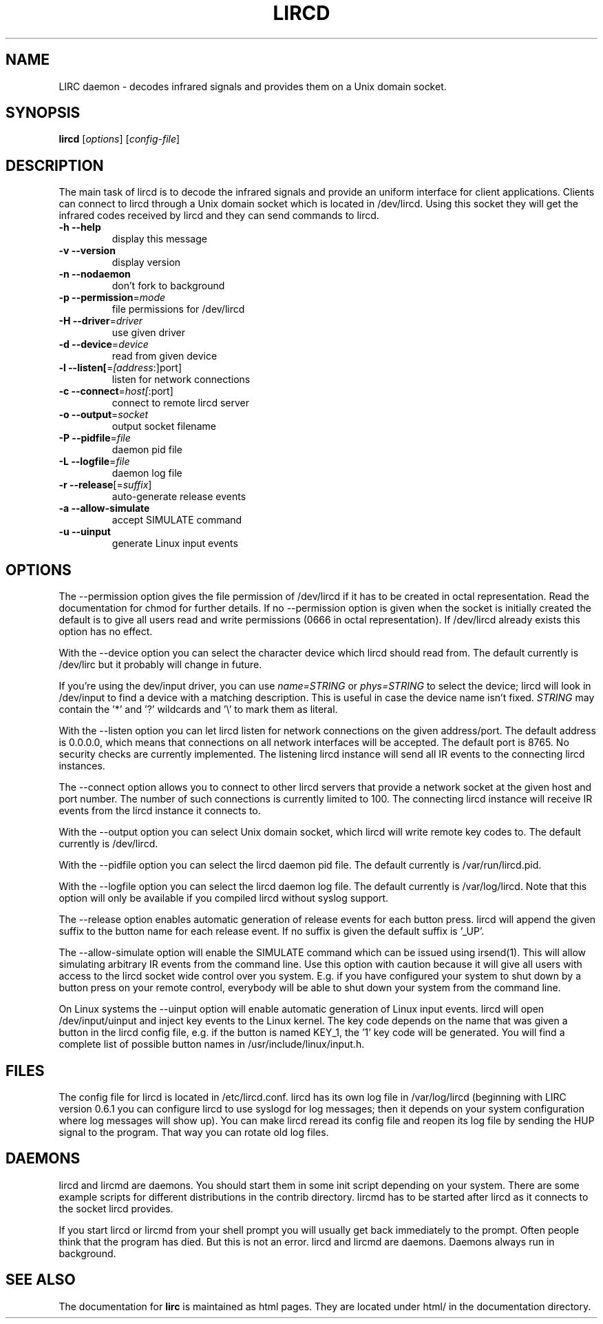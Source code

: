 .\" DO NOT MODIFY THIS FILE!  It was generated by help2man 1.24.
.TH LIRCD "1" "May 2009" "lircd 0.8.5" FSF
.SH NAME
LIRC daemon - decodes infrared signals and provides them on a Unix
domain socket.
.SH SYNOPSIS
.B lircd
[\fIoptions\fR] [\fIconfig-file\fR]
.SH DESCRIPTION
The main task of lircd is to decode the infrared signals and provide an
uniform interface for client applications. Clients can connect to lircd
through a Unix domain socket which is located in /dev/lircd. Using this
socket they will get the infrared codes received by lircd and they can
send commands to lircd.
.TP
\fB\-h\fR \fB\-\-help\fR
display this message
.TP
\fB\-v\fR \fB\-\-version\fR
display version
.TP
\fB\-n\fR \fB\-\-nodaemon\fR
don't fork to background
.TP
\fB\-p\fR \fB\-\-permission\fR=\fImode\fR
file permissions for /dev/lircd
.TP
\fB\-H\fR \fB\-\-driver\fR=\fIdriver\fR
use given driver
.TP
\fB\-d\fR \fB\-\-device\fR=\fIdevice\fR
read from given device
.TP
\fB\-l\fR \fB\-\-listen[\fR=\fI[address\fR:]port]
listen for network connections
.TP
\fB\-c\fR \fB\-\-connect\fR=\fIhost[\fR:port]
connect to remote lircd server
.TP
\fB\-o\fR \fB\-\-output\fR=\fIsocket\fR
output socket filename
.TP
\fB\-P\fR \fB\-\-pidfile\fR=\fIfile\fR
daemon pid file
.TP
\fB\-L\fR \fB\-\-logfile\fR=\fIfile\fR
daemon log file
.TP
\fB\-r\fR \fB\-\-release\fR[=\fIsuffix\fR]
auto-generate release events
.TP
\fB\-a\fR \fB\-\-allow\-simulate\fR
accept SIMULATE command
.TP
\fB\-u\fR \fB\-\-uinput\fR
generate Linux input events
.SH OPTIONS
The --permission option gives the file permission of /dev/lircd if it
has to be created in octal representation. Read the documentation for
chmod for further details. If no --permission option is given when the
socket is initially created the default is to give all users read and
write permissions (0666 in octal representation). If /dev/lircd already
exists this option has no effect.

With the --device option you can select the character device which lircd
should read from. The default currently is /dev/lirc but it probably
will change in future.

If you're using the dev/input driver, you can use \fIname=STRING\fR or
\fIphys=STRING\fR to select the device; lircd will look in /dev/input
to find a device with a matching description. This is useful in case
the device name isn't fixed. \fISTRING\fR may contain the '*' and '?' 
wildcards and '\\' to mark them as literal.

With the --listen option you can let lircd listen for network
connections on the given address/port. The default address is 0.0.0.0,
which means that connections on all network interfaces will be accepted.
The default port is 8765. No security checks are currently implemented.
The listening lircd instance will send all IR events to the connecting
lircd instances.

The --connect option allows you to connect to other lircd servers that
provide a network socket at the given host and port number. The number
of such connections is currently limited to 100.
The connecting lircd instance will receive IR events from the lircd
instance it connects to.

With the --output option you can select Unix domain socket, which lircd
will write remote key codes to. The default currently is /dev/lircd.

With the --pidfile option you can select the lircd daemon pid file.
The default currently is /var/run/lircd.pid.

With the --logfile option you can select the lircd daemon log file.
The default currently is /var/log/lircd. Note that this option will
only be available if you compiled lircd without syslog support.

The --release option enables automatic generation of release events
for each button press. lircd will append the given suffix to the button
name for each release event. If no suffix is given the default suffix
is '_UP'.

The --allow-simulate option will enable the SIMULATE command which can
be issued using irsend(1). This will allow simulating arbitrary IR events
from the command line. Use this option with caution because it will give all
users with access to the lircd socket wide control over you system.
E.g. if you have configured your system to shut down by a button press
on your remote control, everybody will be able to shut down
your system from the command line.

On Linux systems the --uinput option will enable automatic generation
of Linux input events. lircd will open /dev/input/uinput and inject
key events to the Linux kernel. The key code depends on the name that
was given a button in the lircd config file, e.g. if the button is
named KEY_1, the '1' key code will be generated. You will find a
complete list of possible button names in /usr/include/linux/input.h.
.SH FILES

The config file for lircd is located in /etc/lircd.conf. lircd
has its own log file in /var/log/lircd (beginning with LIRC version
0.6.1 you can configure lircd to use syslogd for log messages; then it
depends on your system configuration where log messages will show up).
You can make lircd reread its config file and reopen its log file by
sending the HUP signal to the program. That way you can rotate old log
files.
.SH DAEMONS
lircd and lircmd are daemons. You should start them in some init script
depending on your system. There are some example scripts for different
distributions in the contrib directory. lircmd has to be started after
lircd as it connects to the socket lircd provides.

If you start lircd or lircmd from your shell prompt you will usually get
back immediately to the prompt. Often people think that the program has
died. But this is not an error. lircd and lircmd are daemons. Daemons
always run in background.
.SH "SEE ALSO"
The documentation for
.B lirc
is maintained as html pages. They are located under html/ in the
documentation directory.
